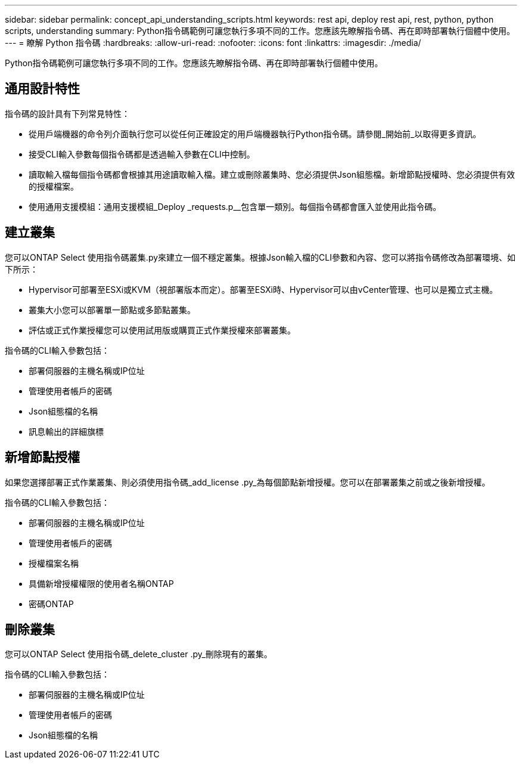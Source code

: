 ---
sidebar: sidebar 
permalink: concept_api_understanding_scripts.html 
keywords: rest api, deploy rest api, rest, python, python scripts, understanding 
summary: Python指令碼範例可讓您執行多項不同的工作。您應該先瞭解指令碼、再在即時部署執行個體中使用。 
---
= 瞭解 Python 指令碼
:hardbreaks:
:allow-uri-read: 
:nofooter: 
:icons: font
:linkattrs: 
:imagesdir: ./media/


[role="lead"]
Python指令碼範例可讓您執行多項不同的工作。您應該先瞭解指令碼、再在即時部署執行個體中使用。



== 通用設計特性

指令碼的設計具有下列常見特性：

* 從用戶端機器的命令列介面執行您可以從任何正確設定的用戶端機器執行Python指令碼。請參閱_開始前_以取得更多資訊。
* 接受CLI輸入參數每個指令碼都是透過輸入參數在CLI中控制。
* 讀取輸入檔每個指令碼都會根據其用途讀取輸入檔。建立或刪除叢集時、您必須提供Json組態檔。新增節點授權時、您必須提供有效的授權檔案。
* 使用通用支援模組：通用支援模組_Deploy _requests.p__包含單一類別。每個指令碼都會匯入並使用此指令碼。




== 建立叢集

您可以ONTAP Select 使用指令碼叢集.py來建立一個不穩定叢集。根據Json輸入檔的CLI參數和內容、您可以將指令碼修改為部署環境、如下所示：

* Hypervisor可部署至ESXi或KVM（視部署版本而定）。部署至ESXi時、Hypervisor可以由vCenter管理、也可以是獨立式主機。
* 叢集大小您可以部署單一節點或多節點叢集。
* 評估或正式作業授權您可以使用試用版或購買正式作業授權來部署叢集。


指令碼的CLI輸入參數包括：

* 部署伺服器的主機名稱或IP位址
* 管理使用者帳戶的密碼
* Json組態檔的名稱
* 訊息輸出的詳細旗標




== 新增節點授權

如果您選擇部署正式作業叢集、則必須使用指令碼_add_license .py_為每個節點新增授權。您可以在部署叢集之前或之後新增授權。

指令碼的CLI輸入參數包括：

* 部署伺服器的主機名稱或IP位址
* 管理使用者帳戶的密碼
* 授權檔案名稱
* 具備新增授權權限的使用者名稱ONTAP
* 密碼ONTAP




== 刪除叢集

您可以ONTAP Select 使用指令碼_delete_cluster .py_刪除現有的叢集。

指令碼的CLI輸入參數包括：

* 部署伺服器的主機名稱或IP位址
* 管理使用者帳戶的密碼
* Json組態檔的名稱

